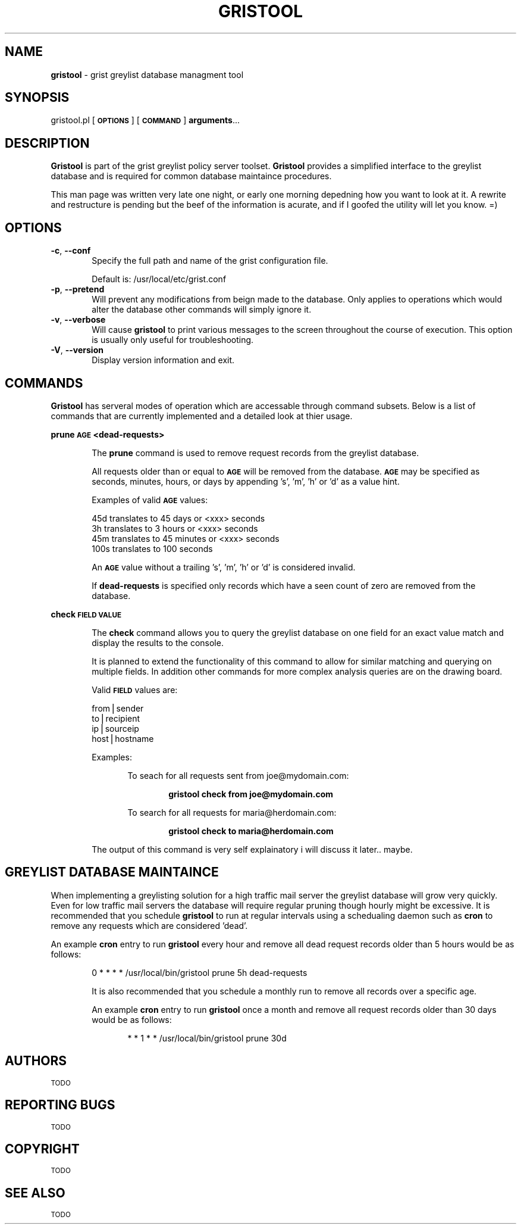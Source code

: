 .\" Automatically generated by Pod::Man v1.37, Pod::Parser v1.14
.\"
.\" Standard preamble:
.\" ========================================================================
.de Sh \" Subsection heading
.br
.if t .Sp
.ne 5
.PP
\fB\\$1\fR
.PP
..
.de Sp \" Vertical space (when we can't use .PP)
.if t .sp .5v
.if n .sp
..
.de Vb \" Begin verbatim text
.ft CW
.nf
.ne \\$1
..
.de Ve \" End verbatim text
.ft R
.fi
..
.\" Set up some character translations and predefined strings.  \*(-- will
.\" give an unbreakable dash, \*(PI will give pi, \*(L" will give a left
.\" double quote, and \*(R" will give a right double quote.  | will give a
.\" real vertical bar.  \*(C+ will give a nicer C++.  Capital omega is used to
.\" do unbreakable dashes and therefore won't be available.  \*(C` and \*(C'
.\" expand to `' in nroff, nothing in troff, for use with C<>.
.tr \(*W-|\(bv\*(Tr
.ds C+ C\v'-.1v'\h'-1p'\s-2+\h'-1p'+\s0\v'.1v'\h'-1p'
.ie n \{\
.    ds -- \(*W-
.    ds PI pi
.    if (\n(.H=4u)&(1m=24u) .ds -- \(*W\h'-12u'\(*W\h'-12u'-\" diablo 10 pitch
.    if (\n(.H=4u)&(1m=20u) .ds -- \(*W\h'-12u'\(*W\h'-8u'-\"  diablo 12 pitch
.    ds L" ""
.    ds R" ""
.    ds C` ""
.    ds C' ""
'br\}
.el\{\
.    ds -- \|\(em\|
.    ds PI \(*p
.    ds L" ``
.    ds R" ''
'br\}
.\"
.\" If the F register is turned on, we'll generate index entries on stderr for
.\" titles (.TH), headers (.SH), subsections (.Sh), items (.Ip), and index
.\" entries marked with X<> in POD.  Of course, you'll have to process the
.\" output yourself in some meaningful fashion.
.if \nF \{\
.    de IX
.    tm Index:\\$1\t\\n%\t"\\$2"
..
.    nr % 0
.    rr F
.\}
.\"
.\" For nroff, turn off justification.  Always turn off hyphenation; it makes
.\" way too many mistakes in technical documents.
.hy 0
.if n .na
.\"
.\" Accent mark definitions (@(#)ms.acc 1.5 88/02/08 SMI; from UCB 4.2).
.\" Fear.  Run.  Save yourself.  No user-serviceable parts.
.    \" fudge factors for nroff and troff
.if n \{\
.    ds #H 0
.    ds #V .8m
.    ds #F .3m
.    ds #[ \f1
.    ds #] \fP
.\}
.if t \{\
.    ds #H ((1u-(\\\\n(.fu%2u))*.13m)
.    ds #V .6m
.    ds #F 0
.    ds #[ \&
.    ds #] \&
.\}
.    \" simple accents for nroff and troff
.if n \{\
.    ds ' \&
.    ds ` \&
.    ds ^ \&
.    ds , \&
.    ds ~ ~
.    ds /
.\}
.if t \{\
.    ds ' \\k:\h'-(\\n(.wu*8/10-\*(#H)'\'\h"|\\n:u"
.    ds ` \\k:\h'-(\\n(.wu*8/10-\*(#H)'\`\h'|\\n:u'
.    ds ^ \\k:\h'-(\\n(.wu*10/11-\*(#H)'^\h'|\\n:u'
.    ds , \\k:\h'-(\\n(.wu*8/10)',\h'|\\n:u'
.    ds ~ \\k:\h'-(\\n(.wu-\*(#H-.1m)'~\h'|\\n:u'
.    ds / \\k:\h'-(\\n(.wu*8/10-\*(#H)'\z\(sl\h'|\\n:u'
.\}
.    \" troff and (daisy-wheel) nroff accents
.ds : \\k:\h'-(\\n(.wu*8/10-\*(#H+.1m+\*(#F)'\v'-\*(#V'\z.\h'.2m+\*(#F'.\h'|\\n:u'\v'\*(#V'
.ds 8 \h'\*(#H'\(*b\h'-\*(#H'
.ds o \\k:\h'-(\\n(.wu+\w'\(de'u-\*(#H)/2u'\v'-.3n'\*(#[\z\(de\v'.3n'\h'|\\n:u'\*(#]
.ds d- \h'\*(#H'\(pd\h'-\w'~'u'\v'-.25m'\f2\(hy\fP\v'.25m'\h'-\*(#H'
.ds D- D\\k:\h'-\w'D'u'\v'-.11m'\z\(hy\v'.11m'\h'|\\n:u'
.ds th \*(#[\v'.3m'\s+1I\s-1\v'-.3m'\h'-(\w'I'u*2/3)'\s-1o\s+1\*(#]
.ds Th \*(#[\s+2I\s-2\h'-\w'I'u*3/5'\v'-.3m'o\v'.3m'\*(#]
.ds ae a\h'-(\w'a'u*4/10)'e
.ds Ae A\h'-(\w'A'u*4/10)'E
.    \" corrections for vroff
.if v .ds ~ \\k:\h'-(\\n(.wu*9/10-\*(#H)'\s-2\u~\d\s+2\h'|\\n:u'
.if v .ds ^ \\k:\h'-(\\n(.wu*10/11-\*(#H)'\v'-.4m'^\v'.4m'\h'|\\n:u'
.    \" for low resolution devices (crt and lpr)
.if \n(.H>23 .if \n(.V>19 \
\{\
.    ds : e
.    ds 8 ss
.    ds o a
.    ds d- d\h'-1'\(ga
.    ds D- D\h'-1'\(hy
.    ds th \o'bp'
.    ds Th \o'LP'
.    ds ae ae
.    ds Ae AE
.\}
.rm #[ #] #H #V #F C
.\" ========================================================================
.\"
.IX Title "GRISTOOL 8"
.TH GRISTOOL 8 "2005-03-03" "0.1-DEVEL" "Grist Grelist Policy Server Package"
.SH "NAME"
\&\fBgristool\fR \- grist greylist database managment tool
.SH "SYNOPSIS"
.IX Header "SYNOPSIS"
gristool.pl [\fB\s-1OPTIONS\s0\fR] [\fB\s-1COMMAND\s0\fR] \fBarguments\fR...
.SH "DESCRIPTION"
.IX Header "DESCRIPTION"
\&\fBGristool\fR is part of the grist greylist policy server toolset. \fBGristool\fR provides a simplified 
interface to the greylist database and is required for common database maintaince procedures.
.PP
This man page was written very late one night, or early one morning depedning how you want to look
at it. A rewrite and restructure is pending but the beef of the information is acurate, and if I 
goofed the utility will let you know. =)
.SH "OPTIONS"
.IX Header "OPTIONS"
.IP "\fB\-c\fR, \fB\-\-conf\fR" 6
.IX Item "-c, --conf"
Specify the full path and name of the grist configuration file. 
.Sp
Default is: /usr/local/etc/grist.conf
.IP "\fB\-p\fR, \fB\-\-pretend\fR" 6
.IX Item "-p, --pretend"
Will prevent any modifications from beign made to the database. Only applies to operations which would 
alter the database other commands will simply ignore it.
.IP "\fB\-v\fR, \fB\-\-verbose\fR" 6
.IX Item "-v, --verbose"
Will cause \fBgristool\fR to print various messages to the screen throughout the course of execution. This
option is usually only useful for troubleshooting.
.IP "\fB\-V\fR, \fB\-\-version\fR" 6
.IX Item "-V, --version"
Display version information and exit.
.SH "COMMANDS"
.IX Header "COMMANDS"
\&\fBGristool\fR has serveral modes of operation which are accessable through command subsets. Below is a list
of commands that are currently implemented and a detailed look at thier usage.
.Sh "prune \s-1AGE\s0 <dead\-requests>"
.IX Subsection "prune AGE <dead-requests>"
.RS 6
The \fBprune\fR command is used to remove request records from the greylist database. 
.Sp
All requests older than or equal to \fB\s-1AGE\s0\fR will be removed from the database. \fB\s-1AGE\s0\fR may be specified as 
seconds, minutes, hours, or days by appending 's', 'm', 'h' or 'd' as a value hint. 
.Sp
Examples of valid \fB\s-1AGE\s0\fR values:
.Sp
.Vb 4
\&        45d     translates to 45 days or <xxx> seconds
\&        3h      translates to 3 hours or <xxx> seconds
\&        45m     translates to 45 minutes or <xxx> seconds
\&        100s    translates to 100 seconds
.Ve
.RE
.RS 6
.Sp
An \fB\s-1AGE\s0\fR value without a trailing 's', 'm', 'h' or 'd' is considered invalid.
.Sp
If \fBdead-requests\fR is specified only records which have a seen count of zero are removed from the
database. 
.RE
.Sh "check \s-1FIELD\s0 \s-1VALUE\s0"
.IX Subsection "check FIELD VALUE"
.RS 6
The \fBcheck\fR command allows you to query the greylist database on one field for an exact value match
and display the results to the console. 
.Sp
It is planned to extend the functionality of this command to allow for similar matching and querying
on multiple fields. In addition other commands for more complex analysis queries are on the drawing
board. 
.Sp
Valid \fB\s-1FIELD\s0\fR values are:
.Sp
.Vb 4
\&        from|sender     
\&        to|recipient
\&        ip|sourceip
\&        host|hostname
.Ve
.Sp
Examples:
.Sp
.RS 6
To seach for all requests sent from joe@mydomain.com:
.Sp
.RS 6
\&\fBgristool check from joe@mydomain.com\fR
.RE
.RE
.RS 6
.Sp
To search for all requests for maria@herdomain.com:
.Sp
.RS 6
\&\fBgristool check to maria@herdomain.com\fR
.RE
.RE
.RS 6
.RE
.RE
.RS 6
.Sp
The output of this command is very self explainatory i will discuss it later.. maybe.
.SH "GREYLIST DATABASE MAINTAINCE"
.IX Header "GREYLIST DATABASE MAINTAINCE"
When implementing a greylisting solution for a high traffic mail server the greylist database will grow very quickly. 
Even for low traffic mail servers the database will require regular pruning though hourly might be excessive.
It is recommended that you schedule \fBgristool\fR to run at regular intervals using a schedualing daemon such as
\&\fBcron\fR to remove any requests which are considered 'dead'.
.Sp
An example \fBcron\fR entry to run \fBgristool\fR every hour and remove all dead request records older than 5 
hours would be as follows:
.Sp
.RS 6
0 * * * * /usr/local/bin/gristool prune 5h dead-requests
.RE
.RE
.RS 6
.Sp
It is also recommended that you schedule a monthly run to remove all records over a specific age. 
.Sp
An example \fBcron\fR entry to run \fBgristool\fR once a month and remove all request records older than 30 days would 
be as follows:
.Sp
.RS 6
* * 1 * * /usr/local/bin/gristool prune 30d
.RE
.RE
.RS 6
.SH "AUTHORS"
.IX Header "AUTHORS"
\&\s-1TODO\s0
.SH "REPORTING BUGS"
.IX Header "REPORTING BUGS"
\&\s-1TODO\s0
.SH "COPYRIGHT"
.IX Header "COPYRIGHT"
\&\s-1TODO\s0
.SH "SEE ALSO"
.IX Header "SEE ALSO"
\&\s-1TODO\s0
